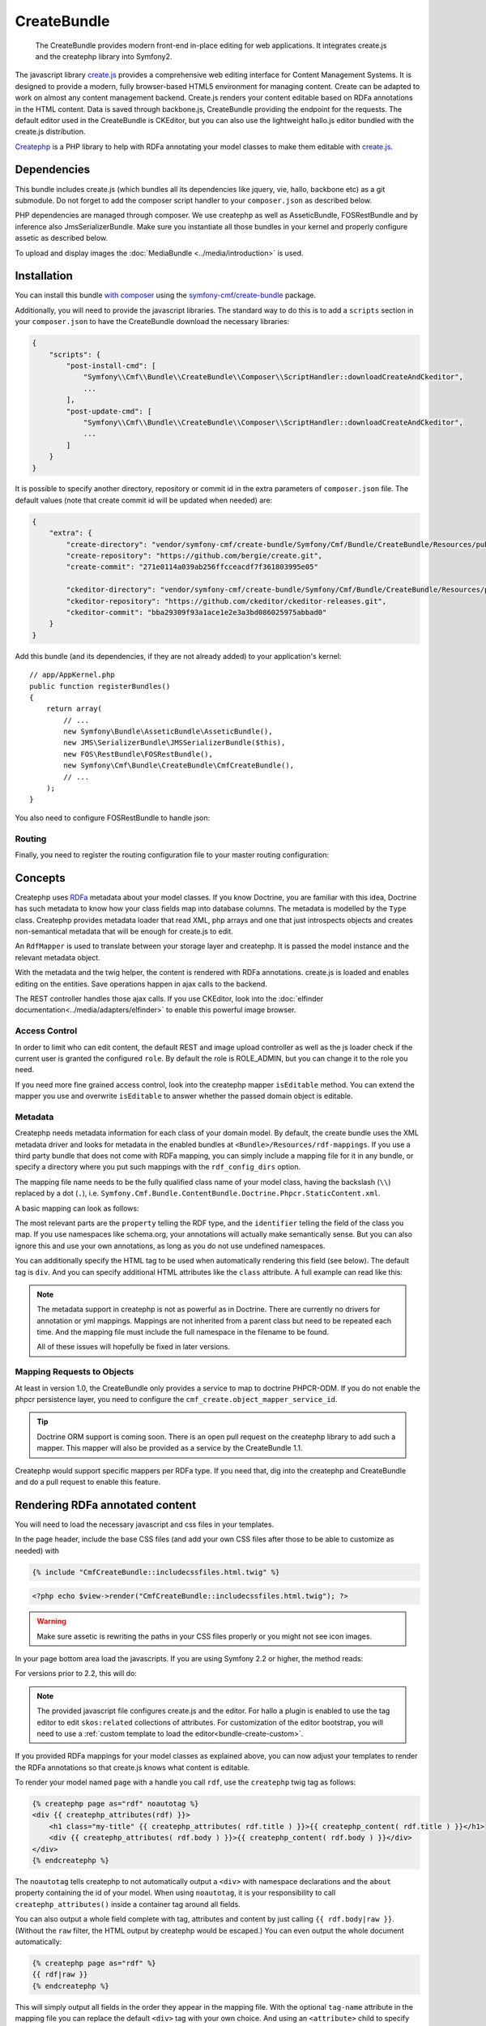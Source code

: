 .. index::
    single: Create; Bundles
    single: CreateBundles

CreateBundle
============

    The CreateBundle provides modern front-end in-place editing for web
    applications. It integrates create.js and the createphp library into
    Symfony2.

The javascript library `create.js`_ provides a comprehensive web editing
interface for Content Management Systems. It is designed to provide a modern,
fully browser-based HTML5 environment for managing content. Create can be
adapted to work on almost any content management backend.
Create.js renders your content editable based on RDFa annotations in the HTML
content. Data is saved through backbone.js, CreateBundle providing the
endpoint for the requests.
The default editor used in the CreateBundle is CKEditor, but you can also use
the lightweight hallo.js editor bundled with the create.js distribution.

`Createphp`_ is a PHP library to help with RDFa annotating your model classes to
make them editable with `create.js`_.

.. index:: CreateBundle

Dependencies
------------

This bundle includes create.js (which bundles all its dependencies like
jquery, vie, hallo, backbone etc) as a git submodule. Do not forget to add the
composer script handler to your ``composer.json`` as described below.

PHP dependencies are managed through composer. We use createphp as well as
AsseticBundle, FOSRestBundle and by inference also JmsSerializerBundle. Make
sure you instantiate all those bundles in your kernel and properly configure
assetic as described below.

To upload and display images the :doc:`MediaBundle <../media/introduction>` is used.

.. _bundle-create-ckeditor:

Installation
------------

You can install this bundle `with composer`_ using the
`symfony-cmf/create-bundle`_ package.

Additionally, you will need to provide the javascript libraries. The standard
way to do this is to add a ``scripts`` section in your ``composer.json`` to
have the CreateBundle download the necessary libraries:

.. code-block:: javascript

    {
        "scripts": {
            "post-install-cmd": [
                "Symfony\\Cmf\\Bundle\\CreateBundle\\Composer\\ScriptHandler::downloadCreateAndCkeditor",
                ...
            ],
            "post-update-cmd": [
                "Symfony\\Cmf\\Bundle\\CreateBundle\\Composer\\ScriptHandler::downloadCreateAndCkeditor",
                ...
            ]
        }
    }

It is possible to specify another directory, repository or commit id in the
extra parameters of ``composer.json`` file. The default values (note that
create commit id will be updated when needed) are:

.. code-block:: javascript

    {
        "extra": {
            "create-directory": "vendor/symfony-cmf/create-bundle/Symfony/Cmf/Bundle/CreateBundle/Resources/public/vendor/create",
            "create-repository": "https://github.com/bergie/create.git",
            "create-commit": "271e0114a039ab256ffcceacdf7f361803995e05"

            "ckeditor-directory": "vendor/symfony-cmf/create-bundle/Symfony/Cmf/Bundle/CreateBundle/Resources/public/vendor/ckeditor",
            "ckeditor-repository": "https://github.com/ckeditor/ckeditor-releases.git",
            "ckeditor-commit": "bba29309f93a1ace1e2e3a3bd086025975abbad0"
        }
    }

Add this bundle (and its dependencies, if they are not already added) to your
application's kernel::

    // app/AppKernel.php
    public function registerBundles()
    {
        return array(
            // ...
            new Symfony\Bundle\AsseticBundle\AsseticBundle(),
            new JMS\SerializerBundle\JMSSerializerBundle($this),
            new FOS\RestBundle\FOSRestBundle(),
            new Symfony\Cmf\Bundle\CreateBundle\CmfCreateBundle(),
            // ...
        );
    }

You also need to configure FOSRestBundle to handle json:

.. configuration-block::

    .. code-block:: yaml

        fos_rest:
            view:
                formats:
                    json: true

    .. code-block:: xml

        <config xmlns="http://example.org/schema/dic/fos_rest">
            <view>
                <format name="json">true</format>
            </view>
        </config>

    .. code-block:: php

        $container->loadFromExtension('fos_rest', array(
            'view' => array(
                'formats' => array(
                    'json' => true,
                ),
            ),
        ));


Routing
~~~~~~~

Finally, you need to register the routing configuration file to your master
routing configuration:

.. configuration-block::

    .. code-block:: yaml

        create:
            resource: "@CmfCreateBundle/Resources/config/routing/rest.xml"

    .. code-block:: xml

        <import resource="@CmfCreateBundle/Resources/config/routing/rest.xml" />

    .. code-block:: php

        use Symfony\Component\Routing\RouteCollection;

        $collection = new RouteCollection();
        $collection->addCollection($loader->import("@CmfCreateBundle/Resources/config/routing/rest.xml"));

        return $collection;

Concepts
--------

Createphp uses `RDFa`_ metadata about your model classes. If you know Doctrine,
you are familiar with this idea, Doctrine has such metadata to know how your
class fields map into database columns. The metadata is modelled by the
``Type`` class. Createphp provides metadata loader that read XML, php arrays
and one that just introspects objects and creates non-semantical metadata that
will be enough for create.js to edit.

An ``RdfMapper`` is used to translate between your storage layer and createphp.
It is passed the model instance and the relevant metadata object.

With the metadata and the twig helper, the content is rendered with RDFa
annotations. create.js is loaded and enables editing on the entities. Save
operations happen in ajax calls to the backend.

The REST controller handles those ajax calls. If you use CKEditor, look into
the :doc:`elfinder documentation<../media/adapters/elfinder>` to enable this
powerful image browser.

Access Control
~~~~~~~~~~~~~~

In order to limit who can edit content, the default REST and image upload
controller as well as the js loader check if the current user is granted the
configured ``role``. By default the role is ROLE_ADMIN, but you can change it
to the role you need.

If you need more fine grained access control, look into the createphp mapper
``isEditable`` method.  You can extend the mapper you use and overwrite
``isEditable`` to answer whether the passed domain object is editable.

Metadata
~~~~~~~~

Createphp needs metadata information for each class of your domain model. By
default, the create bundle uses the XML metadata driver and looks for metadata
in the enabled bundles at ``<Bundle>/Resources/rdf-mappings``. If you use a
third party bundle that does not come with RDFa mapping, you can simply include
a mapping file for it in any bundle, or specify a directory where you put such
mappings with the ``rdf_config_dirs`` option.

The mapping file name needs to be the fully qualified class name of your model
class, having the backslash (``\\``) replaced by a dot (``.``), i.e.
``Symfony.Cmf.Bundle.ContentBundle.Doctrine.Phpcr.StaticContent.xml``.

A basic mapping can look as follows:

.. configuration-block::

    .. code-block:: xml

        <!-- Resources/rdf-mappings/Symfony.Cmf.Bundle.ContentBundle.Doctrine.Phpcr.StaticContent.xml -->
        <type
                xmlns:schema="http://schema.org/"
                typeof="schema:WebPage"
                >
            <children>
                <property property="schema:headline" identifier="title"/>
                <property property="schema:text" identifier="body" />
            </children>
        </type>

The most relevant parts are the ``property`` telling the RDF type, and the
``identifier`` telling the field of the class you map. If you use namespaces
like schema.org, your annotations will actually make semantically sense. But
you can also ignore this and use your own annotations, as long as you do not
use undefined namespaces.

You can additionally specify the HTML tag to be used when automatically
rendering this field (see below). The default tag is ``div``. And you can
specify additional HTML attributes like the ``class`` attribute. A full example
can read like this:

.. configuration-block::

    .. code-block:: xml

        <!-- Resources/rdf-mappings/Symfony.Cmf.Bundle.ContentBundle.Doctrine.Phpcr.StaticContent.xml -->
        <type
                xmlns:schema="http://schema.org/"
                typeof="schema:WebPage"
                >
            <children>
                <property property="schema:headline" identifier="title" tag-name="h1"/>
                <property property="schema:text" identifier="body">
                    <attribute key="class" value="my-css-class"/>
                </property>
            </children>
        </type>

.. note::

    The metadata support in createphp is not as powerful as in Doctrine. There
    are currently no drivers for annotation or yml mappings. Mappings are not
    inherited from a parent class but need to be repeated each time. And the
    mapping file must include the full namespace in the filename to be found.

    All of these issues will hopefully be fixed in later versions.

Mapping Requests to Objects
~~~~~~~~~~~~~~~~~~~~~~~~~~~

At least in version 1.0, the CreateBundle only provides a service to map to
doctrine PHPCR-ODM. If you do not enable the phpcr persistence layer, you
need to configure the ``cmf_create.object_mapper_service_id``.

.. tip::

    Doctrine ORM support is coming soon. There is an open pull request on the
    createphp library to add such a mapper. This mapper will also be provided
    as a service by the CreateBundle 1.1.

Createphp would support specific mappers per RDFa type. If you need that, dig
into the createphp and CreateBundle and do a pull request to enable this feature.

.. _bundle-create-usage-embed:

Rendering RDFa annotated content
--------------------------------

You will need to load the necessary javascript and css files in your templates.

In the page header, include the base CSS files (and add your own CSS files
after those to be able to customize as needed) with

.. code-block:: jinja

    {% include "CmfCreateBundle::includecssfiles.html.twig" %}

.. code-block:: php

    <?php echo $view->render("CmfCreateBundle::includecssfiles.html.twig"); ?>

.. warning::

    Make sure assetic is rewriting the paths in your CSS files properly or you
    might not see icon images.

In your page bottom area load the javascripts. If you are using Symfony 2.2 or
higher, the method reads:

.. configuration-block::

    .. code-block:: jinja

        {% render controller("cmf_create.jsloader.controller:includeJSFilesAction", {'_locale': app.request.locale}) %}

    .. code-block:: php

        <?php $view['actions']->render(
            new
            ControllerReference('cmf_create.jsloader.controller:includeJSFilesAction', array(
                '_locale' => $app->getRequest()->getLocale(),
            ))
        ) ?>

For versions prior to 2.2, this will do:

.. configuration-block::

    .. code-block:: jinja

        {% render "cmf_create.jsloader.controller:includeJSFilesAction" with {'_locale': app.request.locale} %}

    .. code-block:: php

        <?php
        $view['actions']->render('cmf_create.jsloader.controller:includeJSFilesAction', array(
            '_locale' => $app->getRequest()->getLocale(),
        ) ?>

.. note::

    The provided javascript file configures create.js and the editor. For hallo
    a plugin is enabled to use the tag editor to edit ``skos:related``
    collections of attributes. For customization of the editor bootstrap, you
    will need to use a
    :ref:`custom template to load the editor<bundle-create-custom>`.

If you provided RDFa mappings for your model classes as explained above, you
can now adjust your templates to render the RDFa annotations so that create.js
knows what content is editable.

To render your model named ``page`` with a handle you call ``rdf``, use the
``createphp`` twig tag as follows:

.. code-block:: html+jinja

    {% createphp page as="rdf" noautotag %}
    <div {{ createphp_attributes(rdf) }}>
        <h1 class="my-title" {{ createphp_attributes( rdf.title ) }}>{{ createphp_content( rdf.title ) }}</h1>
        <div {{ createphp_attributes( rdf.body ) }}>{{ createphp_content( rdf.body ) }}</div>
    </div>
    {% endcreatephp %}

The ``noautotag`` tells createphp to not automatically output a ``<div>`` with
namespace declarations and the ``about`` property containing the id of your
model. When using ``noautotag``, it is your responsibility to call
``createphp_attributes()`` inside a container tag around all fields.

You can also output a whole field complete with tag, attributes and content by
just calling ``{{ rdf.body|raw }}``. (Without the ``raw`` filter, the HTML
output by createphp would be escaped.) You can even output the whole document
automatically:

.. code-block:: html+jinja

    {% createphp page as="rdf" %}
    {{ rdf|raw }}
    {% endcreatephp %}

This will simply output all fields in the order they appear in the mapping
file. With the optional ``tag-name`` attribute in the mapping file you can
replace the default ``<div>`` tag with your own choice. And using an
``<attribute>`` child to specify CSS classes, you can let createphp generate
your HTML structure if you want.


.. _`Createphp`: https://github.com/flack/createphp
.. _`create.js`: http://createjs.org
.. _`with composer`: http://getcomposer.org
.. _`symfony-cmf/create-bundle`: https://packagist.org/packages/symfony-cmf/create-bundle
.. _`RDFa`: http://en.wikipedia.org/wiki/RDFa